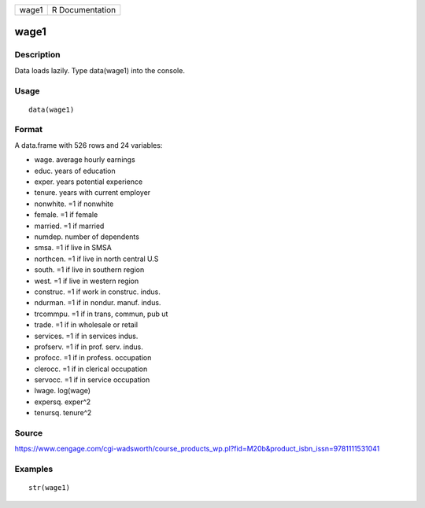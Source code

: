 +---------+-------------------+
| wage1   | R Documentation   |
+---------+-------------------+

wage1
-----

Description
~~~~~~~~~~~

Data loads lazily. Type data(wage1) into the console.

Usage
~~~~~

::

    data(wage1)

Format
~~~~~~

A data.frame with 526 rows and 24 variables:

-  wage. average hourly earnings

-  educ. years of education

-  exper. years potential experience

-  tenure. years with current employer

-  nonwhite. =1 if nonwhite

-  female. =1 if female

-  married. =1 if married

-  numdep. number of dependents

-  smsa. =1 if live in SMSA

-  northcen. =1 if live in north central U.S

-  south. =1 if live in southern region

-  west. =1 if live in western region

-  construc. =1 if work in construc. indus.

-  ndurman. =1 if in nondur. manuf. indus.

-  trcommpu. =1 if in trans, commun, pub ut

-  trade. =1 if in wholesale or retail

-  services. =1 if in services indus.

-  profserv. =1 if in prof. serv. indus.

-  profocc. =1 if in profess. occupation

-  clerocc. =1 if in clerical occupation

-  servocc. =1 if in service occupation

-  lwage. log(wage)

-  expersq. exper^2

-  tenursq. tenure^2

Source
~~~~~~

https://www.cengage.com/cgi-wadsworth/course_products_wp.pl?fid=M20b&product_isbn_issn=9781111531041

Examples
~~~~~~~~

::

     str(wage1)
